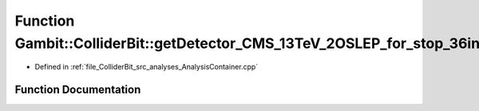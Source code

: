 .. _exhale_function_AnalysisContainer_8cpp_1a94a562d53dfc6f5ca53fc06ab87ef06c:

Function Gambit::ColliderBit::getDetector_CMS_13TeV_2OSLEP_for_stop_36invfb
===========================================================================

- Defined in :ref:`file_ColliderBit_src_analyses_AnalysisContainer.cpp`


Function Documentation
----------------------


.. doxygenfunction:: Gambit::ColliderBit::getDetector_CMS_13TeV_2OSLEP_for_stop_36invfb()
   :project: GAMBIT